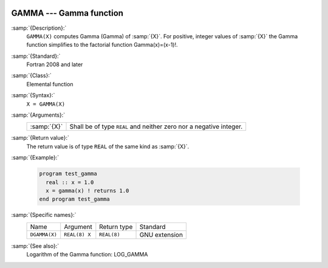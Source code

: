   .. _gamma:

GAMMA --- Gamma function
************************

.. index:: GAMMA

.. index:: DGAMMA

.. index:: Gamma function

.. index:: Factorial function

:samp:`{Description}:`
  ``GAMMA(X)`` computes Gamma (\Gamma) of :samp:`{X}`. For positive,
  integer values of :samp:`{X}` the Gamma function simplifies to the factorial
  function \Gamma(x)=(x-1)!.

:samp:`{Standard}:`
  Fortran 2008 and later

:samp:`{Class}:`
  Elemental function

:samp:`{Syntax}:`
  ``X = GAMMA(X)``

:samp:`{Arguments}:`
  ===========  ==========================================
  :samp:`{X}`  Shall be of type ``REAL`` and neither zero
               nor a negative integer.
  ===========  ==========================================

:samp:`{Return value}:`
  The return value is of type ``REAL`` of the same kind as :samp:`{X}`.

:samp:`{Example}:`

  .. code-block:: fortran

    program test_gamma
      real :: x = 1.0
      x = gamma(x) ! returns 1.0
    end program test_gamma

:samp:`{Specific names}:`
  =============  =============  ===========  =============
  Name           Argument       Return type  Standard
  ``DGAMMA(X)``  ``REAL(8) X``  ``REAL(8)``  GNU extension
  =============  =============  ===========  =============

:samp:`{See also}:`
  Logarithm of the Gamma function: 
  LOG_GAMMA

